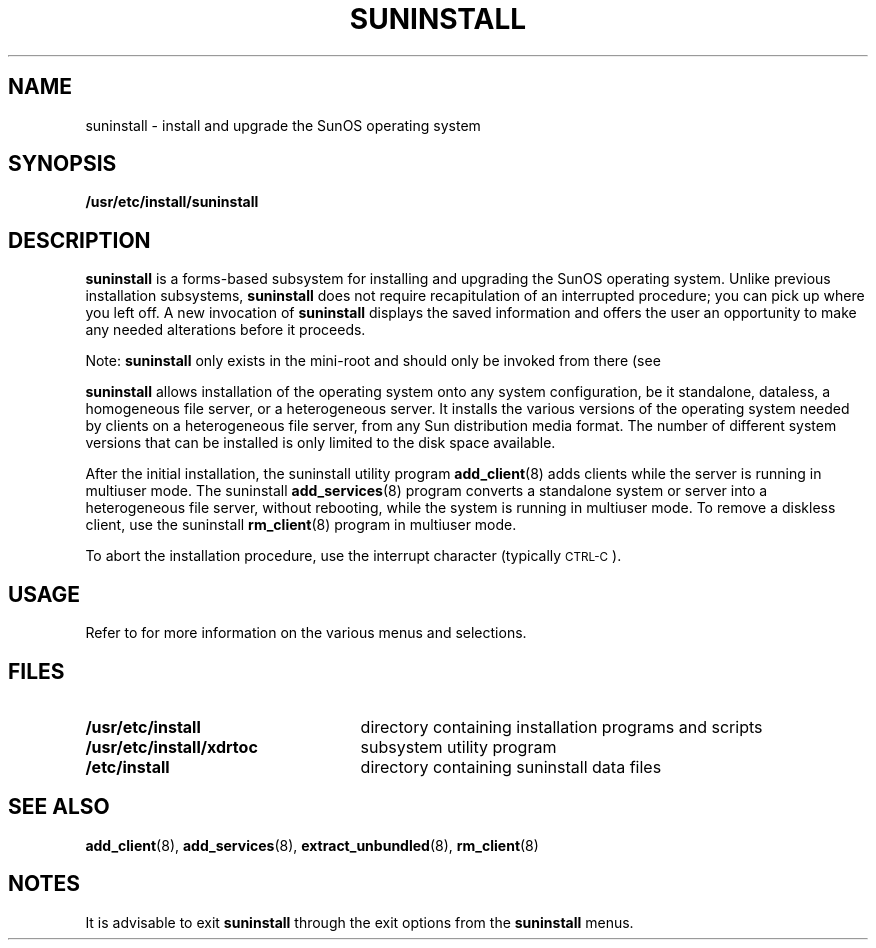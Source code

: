 .\" @(#)suninstall.8 1.1 92/07/30 SMI; from UCB 4.3 BSD
.TH SUNINSTALL 8 "13 January 1990"
.SH NAME
suninstall \- install and upgrade the SunOS operating system
.SH SYNOPSIS
.B /usr/etc/install/suninstall
.SH DESCRIPTION
.IX "suninstall command" "" "\fLsuninstall\fP command"
.LP
.B suninstall
is a forms-based subsystem for installing and upgrading the SunOS
operating system.
Unlike previous installation subsystems,
.B suninstall
does not require recapitulation of an interrupted
procedure; you can pick up where you left off.
A new invocation of
.B suninstall
displays the saved information and offers the user an opportunity
to make any needed alterations before it proceeds.
.LP
Note: 
.B suninstall
only exists in the mini-root
and should only be invoked from
there (see
.TX INSTALL ).
.LP
.B suninstall
allows installation of the operating system onto any system
configuration, be it standalone, dataless, a homogeneous file server,
or a heterogeneous server.  It installs
the various versions of the
operating system needed by clients on a heterogeneous file
server, from any Sun distribution media format.
The number of different system versions 
that can be installed is only limited to the
disk space available.
.LP
After the
initial installation, the suninstall utility program
.BR add_client (8)
adds clients while the server
is running in multiuser mode.
The suninstall
.BR add_services (8)
program converts a standalone system or server into a
heterogeneous file server, without rebooting, while the system
is running in multiuser mode.
To remove a diskless client, use the suninstall
.BR rm_client (8)
program in multiuser mode.
.LP
To abort the installation procedure, use the interrupt
character (typically
.SM CTRL-C\s0).
.SH USAGE
.LP
Refer to 
.TX INSTALL
for more information on the various menus and selections.
.SH FILES
.PD 0
.TP 25
.B /usr/etc/install
directory containing installation programs and scripts
.TP
.B /usr/etc/install/xdrtoc
subsystem utility program
.TP
.B /etc/install
directory containing suninstall data files
.PD
.SH SEE ALSO
.BR add_client (8),
.BR add_services (8),
.BR extract_unbundled (8),
.BR rm_client (8)
.LP
.TX INSTALL
.SH NOTES
.LP
It is advisable to exit 
.B suninstall
through the exit options from the
.B suninstall
menus.
